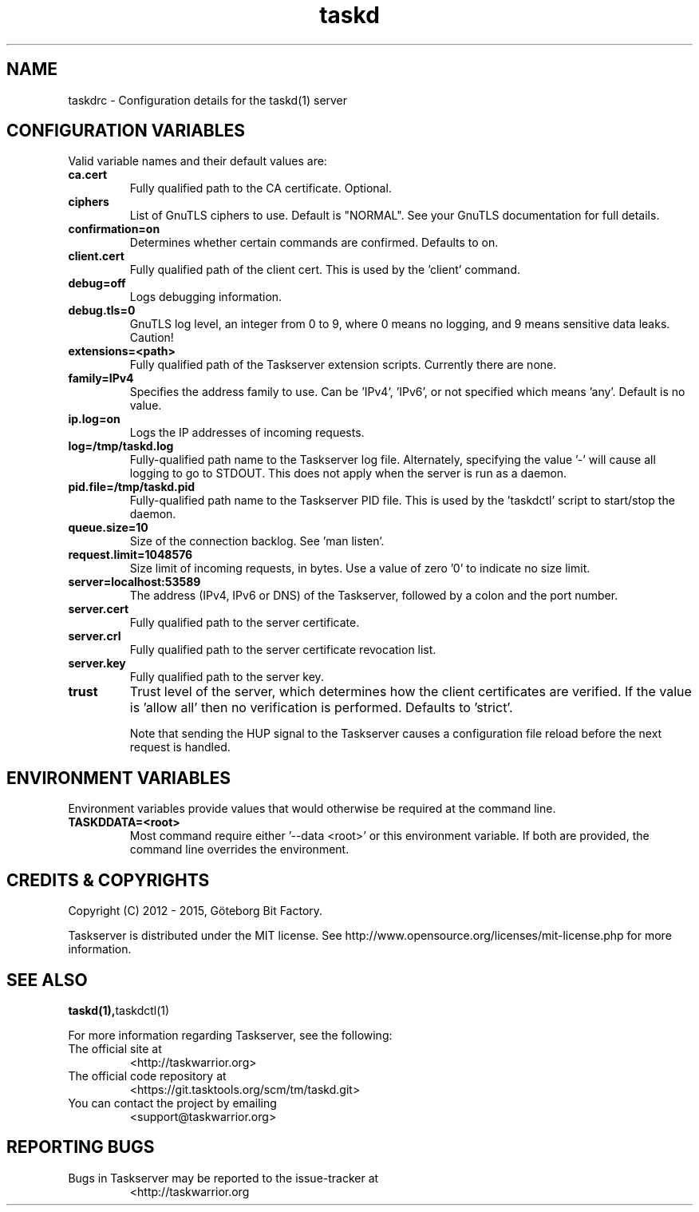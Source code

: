 .TH taskd 5 2015-05-10 "taskd 1.1.0" "User Manuals"

.SH NAME
taskdrc \- Configuration details for the taskd(1) server

.SH CONFIGURATION VARIABLES

Valid variable names and their default values are:

.TP
.B ca.cert
Fully qualified path to the CA certificate.  Optional.

.TP
.B ciphers
List of GnuTLS ciphers to use.  Default is "NORMAL".  See your GnuTLS
documentation for full details.

.TP
.B confirmation=on
Determines whether certain commands are confirmed.  Defaults to on.

.TP
.B client.cert
Fully qualified path of the client cert.  This is used by the 'client' command.

.TP
.B debug=off
Logs debugging information.

.TP
.B debug.tls=0
GnuTLS log level, an integer from 0 to 9, where 0 means no logging, and 9
means sensitive data leaks.  Caution!

.TP
.B extensions=<path>
Fully qualified path of the Taskserver extension scripts.  Currently there are
none.

.TP
.B family=IPv4
Specifies the address family to use.  Can be 'IPv4', 'IPv6', or not specified
which means 'any'.  Default is no value.

.TP
.B ip.log=on
Logs the IP addresses of incoming requests.

.TP
.B log=/tmp/taskd.log
Fully-qualified path name to the Taskserver log file.  Alternately, specifying
the value '-' will cause all logging to go to STDOUT.  This does not apply when
the server is run as a daemon.

.TP
.B pid.file=/tmp/taskd.pid
Fully-qualified path name to the Taskserver PID file.  This is used by
the 'taskdctl' script to start/stop the daemon.

.TP
.B queue.size=10
Size of the connection backlog.  See 'man listen'.

.TP
.B request.limit=1048576
Size limit of incoming requests, in bytes.  Use a value of zero '0' to indicate
no size limit.

.TP
.B server=localhost:53589
The address (IPv4, IPv6 or DNS) of the Taskserver, followed by a colon and the
port number.

.TP
.B server.cert
Fully qualified path to the server certificate.

.TP
.B server.crl
Fully qualified path to the server certificate revocation list.

.TP
.B server.key
Fully qualified path to the server key.

.TP
.B trust
Trust level of the server, which determines how the client certificates are
verified.  If the value is 'allow all' then no verification is performed.
Defaults to 'strict'.

Note that sending the HUP signal to the Taskserver causes a configuration
file reload before the next request is handled.

.SH ENVIRONMENT VARIABLES

Environment variables provide values that would otherwise be required at the
command line.

.TP
.B TASKDDATA=<root>
Most command require either '--data <root>' or this environment variable.  If
both are provided, the command line overrides the environment.

.SH "CREDITS & COPYRIGHTS"
Copyright (C) 2012 \- 2015, Göteborg Bit Factory.

Taskserver is distributed under the MIT license. See
http://www.opensource.org/licenses/mit-license.php for more information.

.SH SEE ALSO
.BR taskd(1), taskdctl(1)

For more information regarding Taskserver, see the following:

.TP
The official site at
<http://taskwarrior.org>

.TP
The official code repository at
<https://git.tasktools.org/scm/tm/taskd.git>

.TP
You can contact the project by emailing
<support@taskwarrior.org>

.SH REPORTING BUGS
.TP
Bugs in Taskserver may be reported to the issue-tracker at
<http://taskwarrior.org

